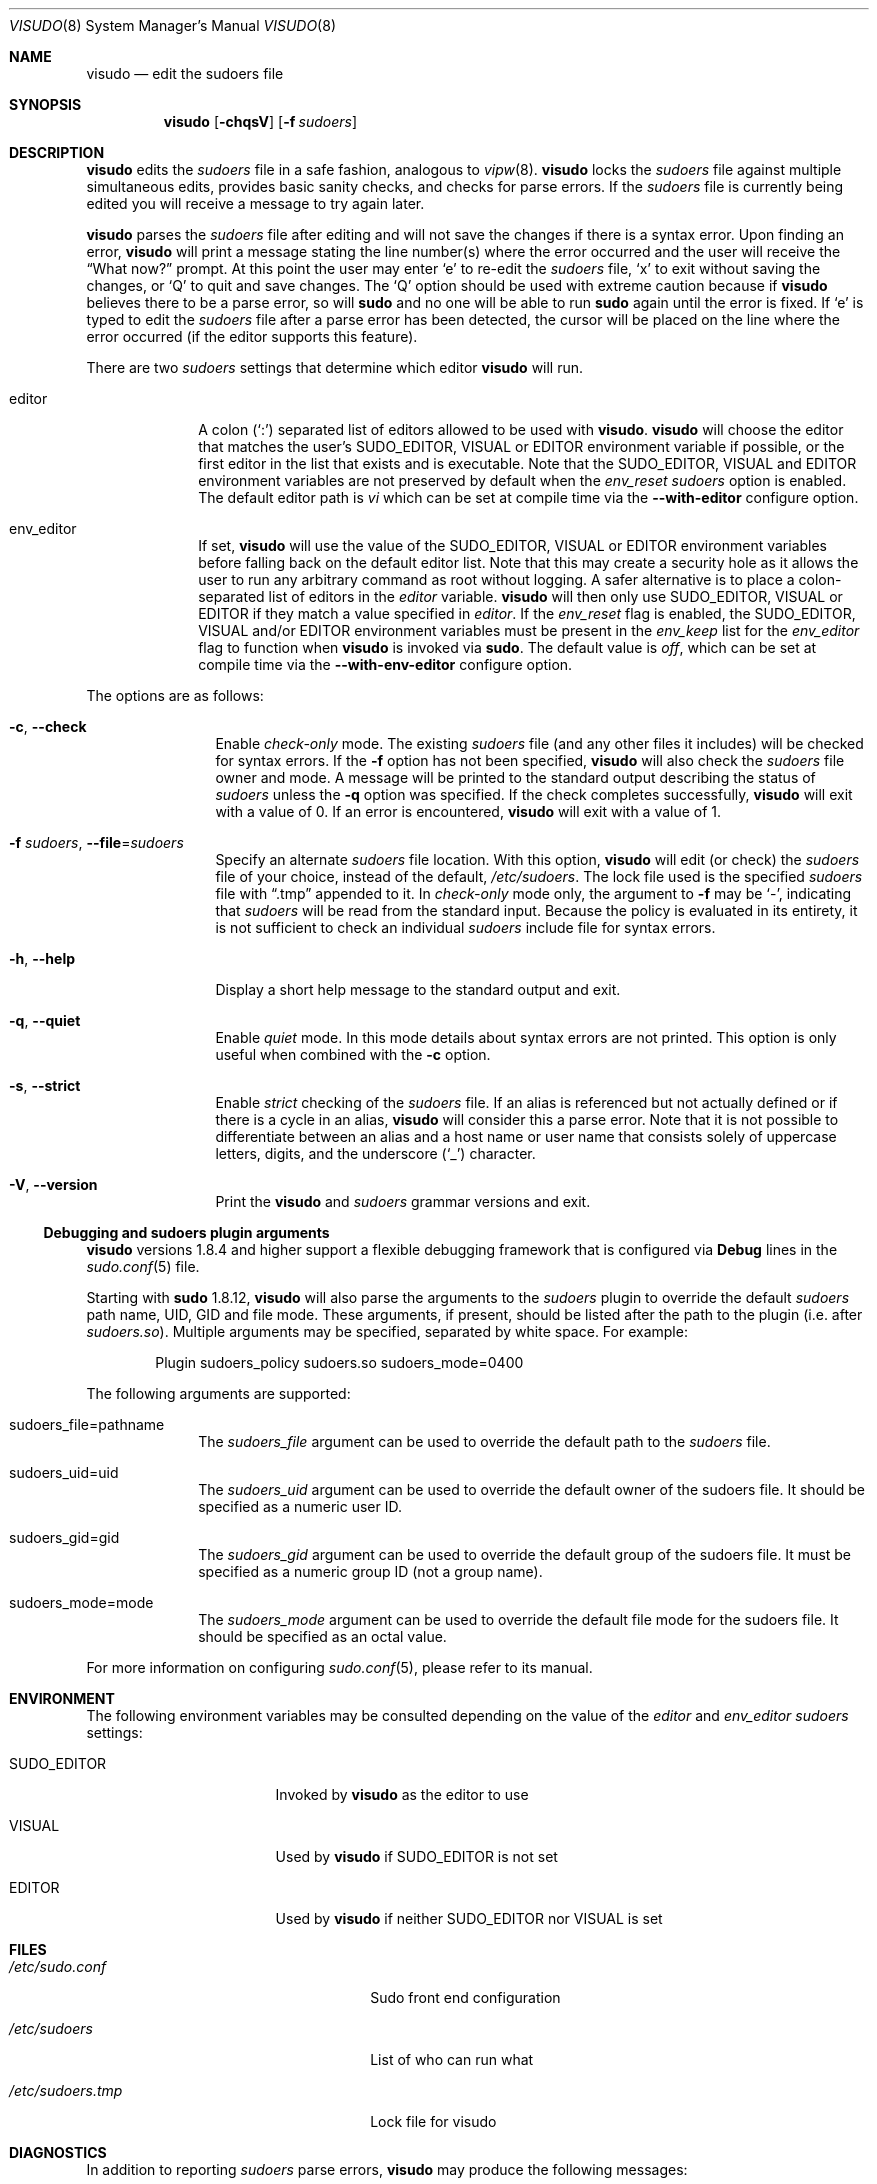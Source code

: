 .\"
.\" Copyright (c) 1996,1998-2005, 2007-2018
.\"	Todd C. Miller <Todd.Miller@sudo.ws>
.\"
.\" Permission to use, copy, modify, and distribute this software for any
.\" purpose with or without fee is hereby granted, provided that the above
.\" copyright notice and this permission notice appear in all copies.
.\"
.\" THE SOFTWARE IS PROVIDED "AS IS" AND THE AUTHOR DISCLAIMS ALL WARRANTIES
.\" WITH REGARD TO THIS SOFTWARE INCLUDING ALL IMPLIED WARRANTIES OF
.\" MERCHANTABILITY AND FITNESS. IN NO EVENT SHALL THE AUTHOR BE LIABLE FOR
.\" ANY SPECIAL, DIRECT, INDIRECT, OR CONSEQUENTIAL DAMAGES OR ANY DAMAGES
.\" WHATSOEVER RESULTING FROM LOSS OF USE, DATA OR PROFITS, WHETHER IN AN
.\" ACTION OF CONTRACT, NEGLIGENCE OR OTHER TORTIOUS ACTION, ARISING OUT OF
.\" OR IN CONNECTION WITH THE USE OR PERFORMANCE OF THIS SOFTWARE.
.\" ADVISED OF THE POSSIBILITY OF SUCH DAMAGE.
.\"
.\" Sponsored in part by the Defense Advanced Research Projects
.\" Agency (DARPA) and Air Force Research Laboratory, Air Force
.\" Materiel Command, USAF, under agreement number F39502-99-1-0512.
.\"
.Dd January 26, 2018
.Dt VISUDO 8
.Os Sudo 1.8.25p1
.Sh NAME
.Nm visudo
.Nd edit the sudoers file
.Sh SYNOPSIS
.Nm visudo
.Op Fl chqsV
.Op Fl f Ar sudoers
.Sh DESCRIPTION
.Nm
edits the
.Em sudoers
file in a safe fashion, analogous to
.Xr vipw 8 .
.Nm
locks the
.Em sudoers
file against multiple simultaneous edits, provides basic sanity checks,
and checks for parse errors.
If the
.Em sudoers
file is currently being edited you will receive a message to try again later.
.Pp
.Nm
parses the
.Em sudoers
file after editing and will not save the changes if there is a syntax error.
Upon finding an error,
.Nm
will print a message stating the line number(s)
where the error occurred and the user will receive the
.Dq What now?
prompt.
At this point the user may enter
.Ql e
to re-edit the
.Em sudoers
file,
.Ql x
to exit without saving the changes, or
.Ql Q
to quit and save changes.
The
.Ql Q
option should be used with extreme caution because if
.Nm
believes there to be a parse error, so will
.Nm sudo
and no one
will be able to run
.Nm sudo
again until the error is fixed.
If
.Ql e
is typed to edit the
.Em sudoers
file after a parse error has been detected, the cursor will be placed on
the line where the error occurred (if the editor supports this feature).
.Pp
There are two
.Em sudoers
settings that determine which editor
.Nm visudo
will run.
.Bl -tag -width 8n
.It editor
A colon
.Pq Ql :\&
separated list of editors allowed to be used with
.Nm .
.Nm
will choose the editor that matches the user's
.Ev SUDO_EDITOR ,
.Ev VISUAL
or
.Ev EDITOR
environment variable if possible, or the first editor in the
list that exists and is executable.
Note that the
.Ev SUDO_EDITOR ,
.Ev VISUAL
and
.Ev EDITOR
environment variables are not preserved by default when the
.Em env_reset
.Em sudoers
option is enabled.
The default editor path is
.Pa vi
which can be set at compile time via the
.Li --with-editor
configure option.
.It env_editor
If set,
.Nm
will use the value of the
.Ev SUDO_EDITOR ,
.Ev VISUAL
or
.Ev EDITOR
environment variables before falling back on the default editor list.
Note that this may create a security hole as it allows the user to
run any arbitrary command as root without logging.
A safer alternative is to place a colon-separated list of editors
in the
.Em editor
variable.
.Nm
will then only use
.Ev SUDO_EDITOR ,
.Ev VISUAL
or
.Ev EDITOR
if they match a value specified in
.Em editor .
If the
.Em env_reset
flag is enabled, the
.Ev SUDO_EDITOR ,
.Ev VISUAL
and/or
.Ev EDITOR
environment variables must be present in the
.Em env_keep
list for the
.Em env_editor
flag to function when
.Nm
is invoked via
.Nm sudo .
The default value is
.Em off ,
which can be set at compile time via the
.Li --with-env-editor
configure option.
.El
.Pp
The options are as follows:
.Bl -tag -width Fl
.It Fl c , -check
Enable
.Em check-only
mode.
The existing
.Em sudoers
file (and any other files it includes) will be
checked for syntax errors.
If the
.Fl f
option has not been specified,
.Nm
will also check the
.Em sudoers
file owner and mode.
A message will be printed to the standard output describing the status of
.Em sudoers
unless the
.Fl q
option was specified.
If the check completes successfully,
.Nm
will exit with a value of 0.
If an error is encountered,
.Nm
will exit with a value of 1.
.It Fl f Ar sudoers , Fl -file Ns = Ns Ar sudoers
Specify an alternate
.Em sudoers
file location.
With this option,
.Nm
will edit (or check) the
.Em sudoers
file of your choice,
instead of the default,
.Pa /etc/sudoers .
The lock file used is the specified
.Em sudoers
file with
.Dq \.tmp
appended to it.
In
.Em check-only
mode only, the argument to
.Fl f
may be
.Ql - ,
indicating that
.Em sudoers
will be read from the standard input.
Because the policy is evaluated in its entirety, it is not sufficient
to check an individual
.Em sudoers
include file for syntax errors.
.It Fl h , -help
Display a short help message to the standard output and exit.
.It Fl q , -quiet
Enable
.Em quiet
mode.
In this mode details about syntax errors are not printed.
This option is only useful when combined with
the
.Fl c
option.
.It Fl s , -strict
Enable
.Em strict
checking of the
.Em sudoers
file.
If an alias is referenced but not actually defined
or if there is a cycle in an alias,
.Nm
will consider this a parse error.
Note that it is not possible to differentiate between an
alias and a host name or user name that consists solely of uppercase
letters, digits, and the underscore
.Pq Ql _
character.
.It Fl V , -version
Print the
.Nm
and
.Em sudoers
grammar versions and exit.
.El
.Ss Debugging and sudoers plugin arguments
.Nm
versions 1.8.4 and higher support a flexible debugging framework
that is configured via
.Li Debug
lines in the
.Xr sudo.conf 5
file.
.Pp
Starting with
.Nm sudo
1.8.12,
.Nm
will also parse the arguments to the
.Em sudoers
plugin to override the default
.Em sudoers
path name, UID, GID and file mode.
These arguments, if present, should be listed after the path to the plugin
(i.e.\& after
.Pa sudoers.so ) .
Multiple arguments may be specified, separated by white space.
For example:
.Bd -literal -offset indent
Plugin sudoers_policy sudoers.so sudoers_mode=0400
.Ed
.Pp
The following arguments are supported:
.Bl -tag -width 8n
.It sudoers_file=pathname
The
.Em sudoers_file
argument can be used to override the default path to the
.Em sudoers
file.
.It sudoers_uid=uid
The
.Em sudoers_uid
argument can be used to override the default owner of the sudoers file.
It should be specified as a numeric user ID.
.It sudoers_gid=gid
The
.Em sudoers_gid
argument can be used to override the default group of the sudoers file.
It must be specified as a numeric group ID (not a group name).
.It sudoers_mode=mode
The
.Em sudoers_mode
argument can be used to override the default file mode for the sudoers file.
It should be specified as an octal value.
.El
.Pp
For more information on configuring
.Xr sudo.conf 5 ,
please refer to its manual.
.Sh ENVIRONMENT
The following environment variables may be consulted depending on
the value of the
.Em editor
and
.Em env_editor
.Em sudoers
settings:
.Bl -tag -width 15n
.It Ev SUDO_EDITOR
Invoked by
.Nm
as the editor to use
.It Ev VISUAL
Used by
.Nm
if
.Ev SUDO_EDITOR
is not set
.It Ev EDITOR
Used by
.Nm
if neither
.Ev SUDO_EDITOR
nor
.Ev VISUAL
is set
.El
.Sh FILES
.Bl -tag -width 24n
.It Pa /etc/sudo.conf
Sudo front end configuration
.It Pa /etc/sudoers
List of who can run what
.It Pa /etc/sudoers.tmp
Lock file for visudo
.El
.Sh DIAGNOSTICS
In addition to reporting
.Em sudoers
parse errors,
.Nm
may produce the following messages:
.Bl -tag -width 4n
.It Li sudoers file busy, try again later.
Someone else is currently editing the
.Em sudoers
file.
.It Li /etc/sudoers.tmp: Permission denied
You didn't run
.Nm
as root.
.It Li you do not exist in the passwd database
Your user ID does not appear in the system passwd database.
.It Li Warning: {User,Runas,Host,Cmnd}_Alias referenced but not defined
Either you are trying to use an undeclared {User,Runas,Host,Cmnd}_Alias
or you have a user or host name listed that consists solely of
uppercase letters, digits, and the underscore
.Pq Ql _
character.
In the latter case, you can ignore the warnings
.Po
.Nm sudo
will not complain
.Pc .
The message is prefixed with the path name of the
.Em sudoers
file and the line number where the undefined alias was used.
In
.Fl s
(strict) mode these are errors, not warnings.
.It Li Warning: unused {User,Runas,Host,Cmnd}_Alias
The specified {User,Runas,Host,Cmnd}_Alias was defined but never
used.
The message is prefixed with the path name of the
.Em sudoers
file and the line number where the unused alias was defined.
You may wish to comment out or remove the unused alias.
.It Li Warning: cycle in {User,Runas,Host,Cmnd}_Alias
The specified {User,Runas,Host,Cmnd}_Alias includes a reference to
itself, either directly or through an alias it includes.
The message is prefixed with the path name of the
.Em sudoers
file and the line number where the cycle was detected.
This is only a warning unless
.Nm
is run in
.Fl s
(strict) mode as
.Nm sudo
will ignore cycles when parsing
the
.Em sudoers
file.
.It Li unknown defaults entry \&"name\&"
The
.Em sudoers
file contains a
.Li Defaults
setting not recognized by
.Nm .
.El
.Sh SEE ALSO
.Xr vi 1 ,
.Xr sudo.conf 5 ,
.Xr sudoers 5 ,
.Xr sudo 8 ,
.Xr vipw 8
.Sh AUTHORS
Many people have worked on
.Nm sudo
over the years; this version consists of code written primarily by:
.Bd -ragged -offset indent
.An Todd C. Miller
.Ed
.Pp
See the CONTRIBUTORS file in the
.Nm sudo
distribution (https://www.sudo.ws/contributors.html) for an
exhaustive list of people who have contributed to
.Nm sudo .
.Sh CAVEATS
There is no easy way to prevent a user from gaining a root shell if
the editor used by
.Nm
allows shell escapes.
.Sh BUGS
If you feel you have found a bug in
.Nm ,
please submit a bug report at https://bugzilla.sudo.ws/
.Sh SUPPORT
Limited free support is available via the sudo-users mailing list,
see https://www.sudo.ws/mailman/listinfo/sudo-users to subscribe or
search the archives.
.Sh DISCLAIMER
.Nm
is provided
.Dq AS IS
and any express or implied warranties, including, but not limited
to, the implied warranties of merchantability and fitness for a
particular purpose are disclaimed.
See the LICENSE file distributed with
.Nm sudo
or https://www.sudo.ws/license.html for complete details.
